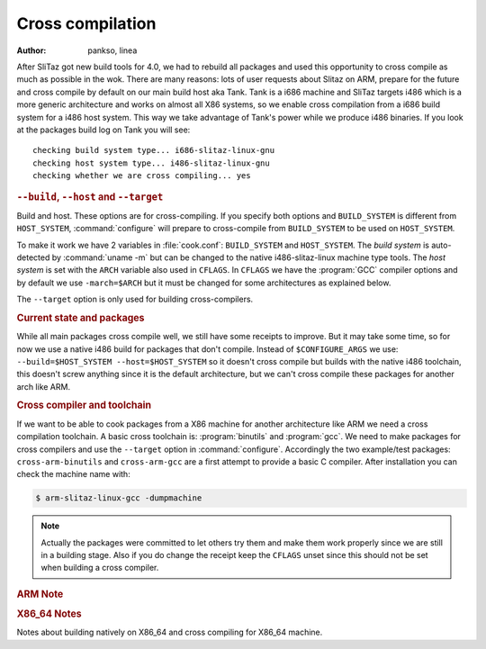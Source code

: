 .. http://doc.slitaz.org/en:cookbook:cross
.. en/cookbook/cross.txt · Last modified: 2011/05/26 19:23 by linea

.. _cookbook cross:

Cross compilation
=================

:author: pankso, linea

After SliTaz got new build tools for 4.0, we had to rebuild all packages and used this opportunity to cross compile as much as possible in the wok.
There are many reasons: lots of user requests about Slitaz on ARM, prepare for the future and cross compile by default on our main build host aka Tank.
Tank is a i686 machine and SliTaz targets i486 which is a more generic architecture and works on almost all X86 systems, so we enable cross compilation from a i686 build system for a i486 host system.
This way we take advantage of Tank's power while we produce i486 binaries.
If you look at the packages build log on Tank you will see::

  checking build system type... i686-slitaz-linux-gnu
  checking host system type... i486-slitaz-linux-gnu
  checking whether we are cross compiling... yes


.. rubric:: ``--build``, ``--host`` and ``--target``

Build and host.
These options are for cross-compiling.
If you specify both options and ``BUILD_SYSTEM`` is different from ``HOST_SYSTEM``, :command:`configure` will prepare to cross-compile from ``BUILD_SYSTEM`` to be used on ``HOST_SYSTEM``.

To make it work we have 2 variables in :file:`cook.conf`: ``BUILD_SYSTEM`` and ``HOST_SYSTEM``.
The *build system* is auto-detected by :command:`uname -m` but can be changed to the native i486-slitaz-linux machine type tools.
The *host system* is set with the ``ARCH`` variable also used in ``CFLAGS``.
In ``CFLAGS`` we have the :program:`GCC` compiler options and by default we use ``-march=$ARCH`` but it must be changed for some architectures as explained below.

The ``--target`` option is only used for building cross-compilers.


.. rubric:: Current state and packages

While all main packages cross compile well, we still have some receipts to improve.
But it may take some time, so for now we use a native i486 build for packages that don't compile.
Instead of ``$CONFIGURE_ARGS`` we use: ``--build=$HOST_SYSTEM --host=$HOST_SYSTEM`` so it doesn't cross compile but builds with the native i486 toolchain, this doesn't screw anything since it is the default architecture, but we can't cross compile these packages for another arch like ARM.


.. rubric:: Cross compiler and toolchain

If we want to be able to cook packages from a X86 machine for another architecture like ARM we need a cross compilation toolchain.
A basic cross toolchain is: :program:`binutils` and :program:`gcc`.
We need to make packages for cross compilers and use the ``--target`` option in :command:`configure`.
Accordingly the two example/test packages: ``cross-arm-binutils`` and ``cross-arm-gcc`` are a first attempt to provide a basic C compiler.
After installation you can check the machine name with:

.. code-block:: console

   $ arm-slitaz-linux-gcc -dumpmachine

.. note::
   Actually the packages were committed to let others try them and make them work properly since we are still in a building stage.
   Also if you do change the receipt keep the ``CFLAGS`` unset since this should not be set when building a cross compiler.


.. rubric:: ARM Note

.. code-block:: shell
   :caption: cook.conf

   ARCH="arm"
   CFLAGS="-O2"


.. rubric:: X86_64 Notes

Notes about building natively on X86_64 and cross compiling for X86_64 machine.

.. code-block:: shell
   :caption: cook.conf

   ARCH="X86_64"
   CFLAGS="-O2 -march=generic"

